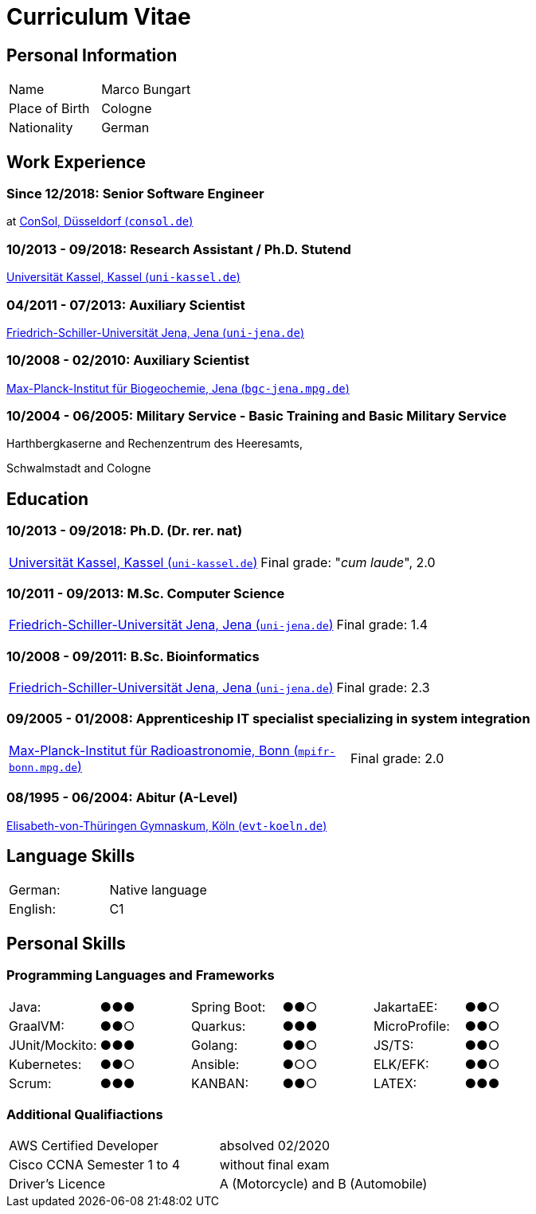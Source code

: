 = Curriculum Vitae

== Personal Information

[cols=4*,frame=none,grid=none]
|===
|Name
|Marco Bungart
|
|

|Place of Birth
|Cologne
|
|

|Nationality
|German
|
|
|===

== Work Experience

=== Since 12/2018: Senior Software Engineer
at link:https://www.consol.de/["ConSol, Düsseldorf (`consol.de`)", window=_blank]

=== 10/2013 - 09/2018: Research Assistant / Ph.D. Stutend
link:https://www.uni-kassel.de/eecs/plm/home["Universität Kassel, Kassel (`uni-kassel.de`)", window=_blank]

=== 04/2011 - 07/2013: Auxiliary Scientist
link:https://www.uni-jena.de/["Friedrich-Schiller-Universität Jena, Jena (`uni-jena.de`)", window=_blank]

=== 10/2008 - 02/2010: Auxiliary Scientist
link:https://www.bgc-jena.mpg.de["Max-Planck-Institut für Biogeochemie, Jena (`bgc-jena.mpg.de`)", window=_blank]

=== 10/2004 - 06/2005: Military Service - Basic Training and Basic Military Service
Harthbergkaserne and Rechenzentrum des Heeresamts,

Schwalmstadt and Cologne

== Education

=== 10/2013 - 09/2018: Ph.D. (Dr. rer. nat)
[cols=2*,frame=none,grid=none]
|===
a|link:https://www.uni-kassel.de/eecs/plm/home["Universität Kassel, Kassel (`uni-kassel.de`)", window=_blank]
|Final grade: "_cum laude_", 2.0
|===

=== 10/2011 - 09/2013: M.Sc. Computer Science
[cols=2*,frame=none,grid=none]
|===
a|link:https://www.uni-jena.de/["Friedrich-Schiller-Universität Jena, Jena (`uni-jena.de`)", window=_blank]
|Final grade: 1.4
|===

=== 10/2008 - 09/2011: B.Sc. Bioinformatics
[cols=2*,frame=none,grid=none]
|===
a|link:https://www.uni-jena.de/["Friedrich-Schiller-Universität Jena, Jena (`uni-jena.de`)", window=_blank]
|Final grade: 2.3
|===

=== 09/2005 - 01/2008: Apprenticeship IT specialist specializing in system integration
[cols=2*,frame=none,grid=none]
|===
a|link:https://www.mpifr-bonn.mpg.de/["Max-Planck-Institut für Radioastronomie, Bonn (`mpifr-bonn.mpg.de`)", window=_blank]
|Final grade: 2.0
|===

=== 08/1995 - 06/2004: Abitur (A-Level)
link:https://www.evt-koeln.de/["Elisabeth-von-Thüringen Gymnaskum, Köln (`evt-koeln.de`)", window=_blank]

== Language Skills
[cols=4*,frame=none,grid=none]
|===
|German:
|Native language
|
|

|English:
|C1
|
|
|===

== Personal Skills
=== Programming Languages and Frameworks
[cols=6*,frame=none,grid=none]
|===
|Java:
|●●●
|Spring Boot:
|●●○
|JakartaEE:
| ●●○

|GraalVM:
|●●○
|Quarkus:
|●●●
|MicroProfile:
|●●○

|JUnit/Mockito:
|●●●
|Golang:
|●●○
|JS/TS:
|●●○

|Kubernetes:
|●●○
|Ansible:
|●○○
|ELK/EFK:
|●●○

|Scrum:
|●●●
|KANBAN:
|●●○
|LATEX:
|●●●
|===

=== Additional Qualifiactions
[cols=3*,frame=none,grid=none]
|===
|AWS Certified Developer
|absolved 02/2020
|

|Cisco CCNA Semester 1 to 4
|without final exam
|

|Driver's Licence
|A (Motorcycle) and B (Automobile)
|
|===